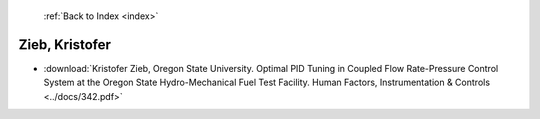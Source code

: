 :ref:`Back to Index <index>`

Zieb, Kristofer
---------------

* :download:`Kristofer Zieb, Oregon State University. Optimal PID Tuning in Coupled Flow Rate-Pressure Control System at the Oregon State Hydro-Mechanical Fuel Test Facility. Human Factors, Instrumentation & Controls <../docs/342.pdf>`
